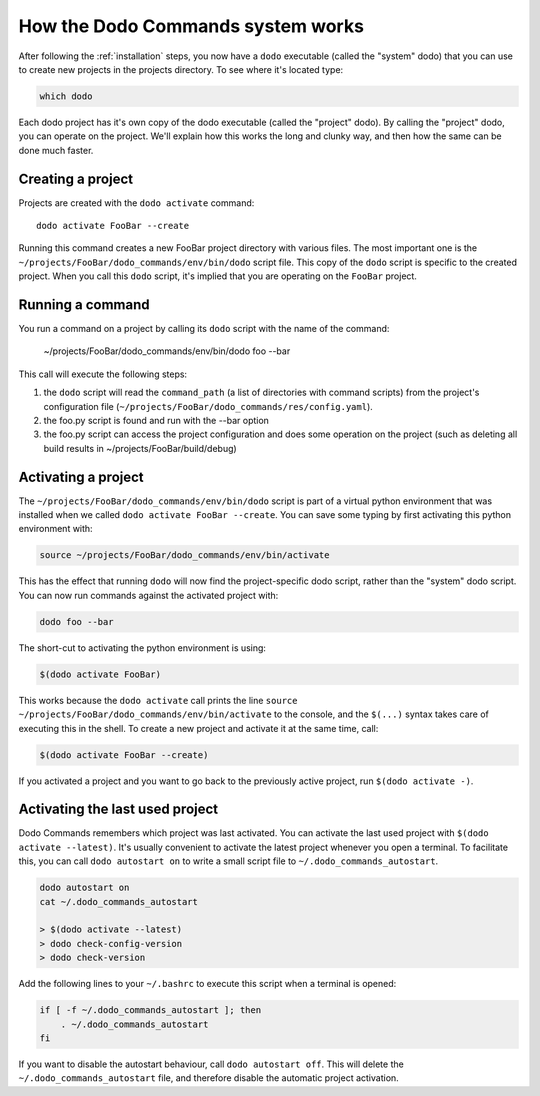 .. _how-it-works:

**********************************
How the Dodo Commands system works
**********************************

After following the :ref:`installation` steps, you now have a ``dodo`` executable (called the "system" dodo) that you can use to create new projects in the projects directory. To see where it's located type:

.. code-block:: bash

    which dodo

Each dodo project has it's own copy of the dodo executable (called the "project" dodo). By calling the "project" dodo, you can operate on the project. We'll explain how this works the long and clunky way, and then how the same can be done much faster.


Creating a project
==================

Projects are created with the ``dodo activate`` command::

    dodo activate FooBar --create

Running this command creates a new FooBar project directory with various files. The most important one is the ``~/projects/FooBar/dodo_commands/env/bin/dodo`` script file. This copy of the ``dodo`` script is specific to the created project. When you call this ``dodo`` script, it's implied that you are operating on the ``FooBar`` project.

Running a command
=================

You run a command on a project by calling its ``dodo`` script with the name of the command:

    ~/projects/FooBar/dodo_commands/env/bin/dodo foo --bar

This call will execute the following steps:

#. the ``dodo`` script will read the ``command_path`` (a list of directories with command scripts) from the project's configuration file (``~/projects/FooBar/dodo_commands/res/config.yaml``).

#. the foo.py script is found and run with the --bar option

#. the foo.py script can access the project configuration and does some operation on the project (such as deleting all build results in ~/projects/FooBar/build/debug)

Activating a project
====================

The ``~/projects/FooBar/dodo_commands/env/bin/dodo`` script is part of a virtual python environment that was installed when we called ``dodo activate FooBar --create``. You can save some typing by first activating this python environment with:

.. code-block:: bash

    source ~/projects/FooBar/dodo_commands/env/bin/activate

This has the effect that running ``dodo`` will now find the project-specific dodo script, rather than the "system" dodo script. You can now run commands against the activated project with:

.. code-block:: bash

    dodo foo --bar

The short-cut to activating the python environment is using:

.. code-block:: bash

    $(dodo activate FooBar)

This works because the ``dodo activate`` call prints the line ``source ~/projects/FooBar/dodo_commands/env/bin/activate`` to the console, and the ``$(...)`` syntax takes care of executing this in the shell. To create a new project and activate it at the same time, call:

.. code-block:: bash

    $(dodo activate FooBar --create)

If you activated a project and you want to go back to the previously active project, run ``$(dodo activate -)``.

.. _autostart:

Activating the last used project
================================

Dodo Commands remembers which project was last activated. You can activate the last used project with ``$(dodo activate --latest)``. It's usually convenient to activate the latest project whenever you open a terminal. To facilitate this, you can call ``dodo autostart on`` to write a small script file to ``~/.dodo_commands_autostart``.

.. code-block:: bash

    dodo autostart on
    cat ~/.dodo_commands_autostart

    > $(dodo activate --latest)
    > dodo check-config-version
    > dodo check-version

Add the following lines to your ``~/.bashrc`` to execute this script when a terminal is opened:

.. code-block:: bash

    if [ -f ~/.dodo_commands_autostart ]; then
        . ~/.dodo_commands_autostart
    fi

If you want to disable the autostart behaviour, call ``dodo autostart off``. This will delete the ``~/.dodo_commands_autostart`` file, and therefore disable the automatic project activation.
